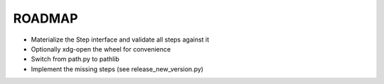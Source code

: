 =======
ROADMAP
=======

- Materialize the Step interface and validate all steps against it
- Optionally xdg-open the wheel for convenience
- Switch from path.py to pathlib
- Implement the missing steps (see release_new_version.py)
